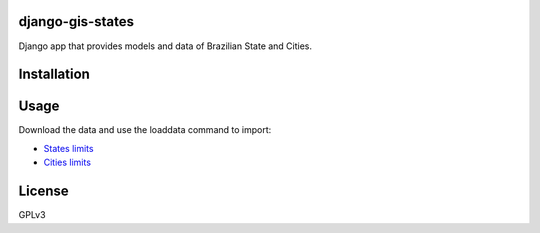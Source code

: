 django-gis-states
============

Django app that provides models and data of Brazilian State and Cities.


Installation
============


Usage
=====

Download the data and use the loaddata command to import:

* `States limits <https://drive.google.com/file/d/0B8oqvPKvw3LMTTJHcmNiZVVtaVE/view?usp=sharing>`_
* `Cities limits <https://drive.google.com/file/d/0B8oqvPKvw3LMV292NllfNVdCUTQ/view?usp=sharing>`_


License
=======

GPLv3
